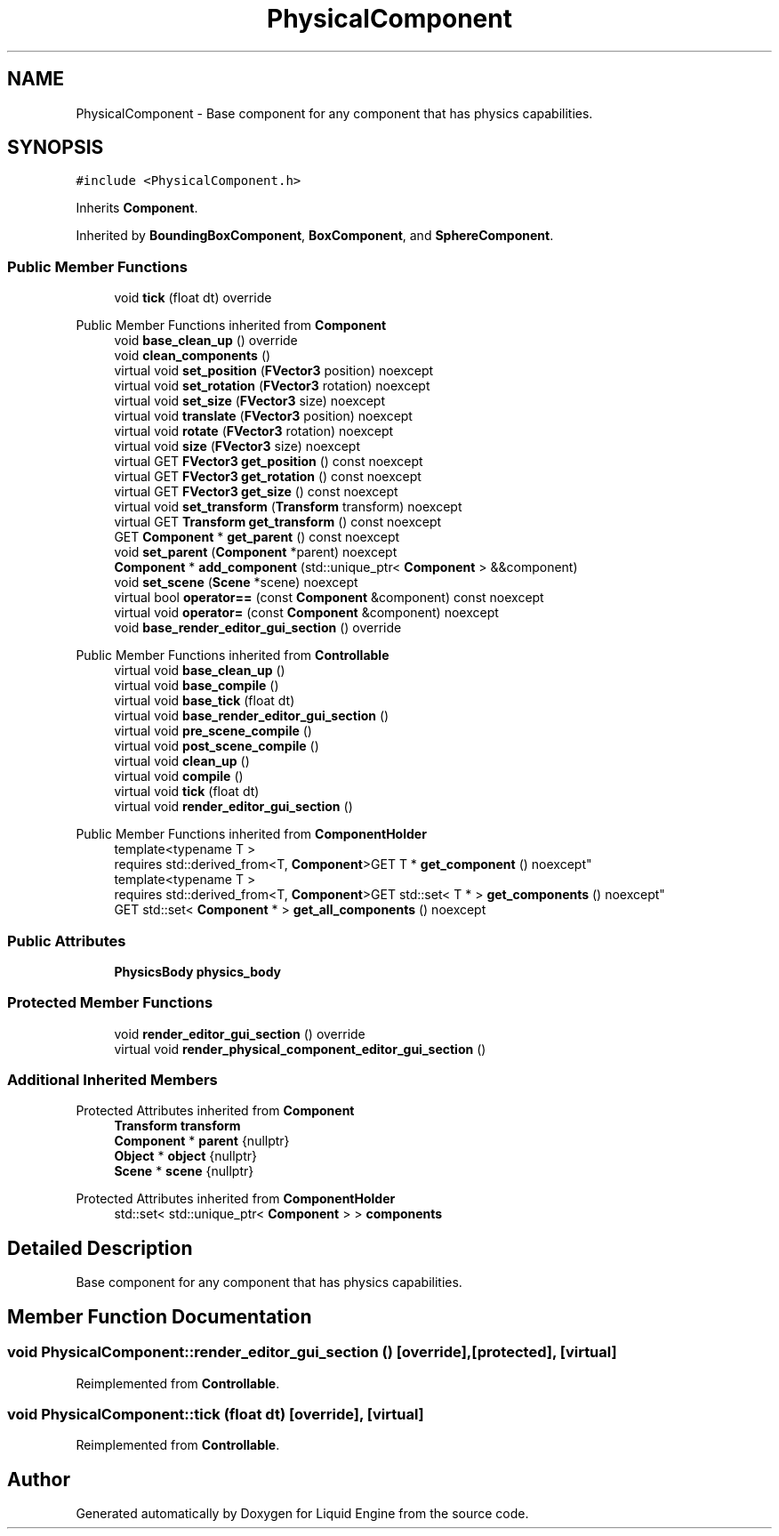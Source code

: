 .TH "PhysicalComponent" 3 "Wed Jul 9 2025" "Liquid Engine" \" -*- nroff -*-
.ad l
.nh
.SH NAME
PhysicalComponent \- Base component for any component that has physics capabilities\&.  

.SH SYNOPSIS
.br
.PP
.PP
\fC#include <PhysicalComponent\&.h>\fP
.PP
Inherits \fBComponent\fP\&.
.PP
Inherited by \fBBoundingBoxComponent\fP, \fBBoxComponent\fP, and \fBSphereComponent\fP\&.
.SS "Public Member Functions"

.in +1c
.ti -1c
.RI "void \fBtick\fP (float dt) override"
.br
.in -1c

Public Member Functions inherited from \fBComponent\fP
.in +1c
.ti -1c
.RI "void \fBbase_clean_up\fP () override"
.br
.ti -1c
.RI "void \fBclean_components\fP ()"
.br
.ti -1c
.RI "virtual void \fBset_position\fP (\fBFVector3\fP position) noexcept"
.br
.ti -1c
.RI "virtual void \fBset_rotation\fP (\fBFVector3\fP rotation) noexcept"
.br
.ti -1c
.RI "virtual void \fBset_size\fP (\fBFVector3\fP size) noexcept"
.br
.ti -1c
.RI "virtual void \fBtranslate\fP (\fBFVector3\fP position) noexcept"
.br
.ti -1c
.RI "virtual void \fBrotate\fP (\fBFVector3\fP rotation) noexcept"
.br
.ti -1c
.RI "virtual void \fBsize\fP (\fBFVector3\fP size) noexcept"
.br
.ti -1c
.RI "virtual GET \fBFVector3\fP \fBget_position\fP () const noexcept"
.br
.ti -1c
.RI "virtual GET \fBFVector3\fP \fBget_rotation\fP () const noexcept"
.br
.ti -1c
.RI "virtual GET \fBFVector3\fP \fBget_size\fP () const noexcept"
.br
.ti -1c
.RI "virtual void \fBset_transform\fP (\fBTransform\fP transform) noexcept"
.br
.ti -1c
.RI "virtual GET \fBTransform\fP \fBget_transform\fP () const noexcept"
.br
.ti -1c
.RI "GET \fBComponent\fP * \fBget_parent\fP () const noexcept"
.br
.ti -1c
.RI "void \fBset_parent\fP (\fBComponent\fP *parent) noexcept"
.br
.ti -1c
.RI "\fBComponent\fP * \fBadd_component\fP (std::unique_ptr< \fBComponent\fP > &&component)"
.br
.ti -1c
.RI "void \fBset_scene\fP (\fBScene\fP *scene) noexcept"
.br
.ti -1c
.RI "virtual bool \fBoperator==\fP (const \fBComponent\fP &component) const noexcept"
.br
.ti -1c
.RI "virtual void \fBoperator=\fP (const \fBComponent\fP &component) noexcept"
.br
.ti -1c
.RI "void \fBbase_render_editor_gui_section\fP () override"
.br
.in -1c

Public Member Functions inherited from \fBControllable\fP
.in +1c
.ti -1c
.RI "virtual void \fBbase_clean_up\fP ()"
.br
.ti -1c
.RI "virtual void \fBbase_compile\fP ()"
.br
.ti -1c
.RI "virtual void \fBbase_tick\fP (float dt)"
.br
.ti -1c
.RI "virtual void \fBbase_render_editor_gui_section\fP ()"
.br
.ti -1c
.RI "virtual void \fBpre_scene_compile\fP ()"
.br
.ti -1c
.RI "virtual void \fBpost_scene_compile\fP ()"
.br
.ti -1c
.RI "virtual void \fBclean_up\fP ()"
.br
.ti -1c
.RI "virtual void \fBcompile\fP ()"
.br
.ti -1c
.RI "virtual void \fBtick\fP (float dt)"
.br
.ti -1c
.RI "virtual void \fBrender_editor_gui_section\fP ()"
.br
.in -1c

Public Member Functions inherited from \fBComponentHolder\fP
.in +1c
.ti -1c
.RI "template<typename T > 
.br
requires std::derived_from<T, \fBComponent\fP>GET T * \fBget_component\fP () noexcept"
.br
.ti -1c
.RI "template<typename T > 
.br
requires std::derived_from<T, \fBComponent\fP>GET std::set< T * > \fBget_components\fP () noexcept"
.br
.ti -1c
.RI "GET std::set< \fBComponent\fP * > \fBget_all_components\fP () noexcept"
.br
.in -1c
.SS "Public Attributes"

.in +1c
.ti -1c
.RI "\fBPhysicsBody\fP \fBphysics_body\fP"
.br
.in -1c
.SS "Protected Member Functions"

.in +1c
.ti -1c
.RI "void \fBrender_editor_gui_section\fP () override"
.br
.ti -1c
.RI "virtual void \fBrender_physical_component_editor_gui_section\fP ()"
.br
.in -1c
.SS "Additional Inherited Members"


Protected Attributes inherited from \fBComponent\fP
.in +1c
.ti -1c
.RI "\fBTransform\fP \fBtransform\fP"
.br
.ti -1c
.RI "\fBComponent\fP * \fBparent\fP {nullptr}"
.br
.ti -1c
.RI "\fBObject\fP * \fBobject\fP {nullptr}"
.br
.ti -1c
.RI "\fBScene\fP * \fBscene\fP {nullptr}"
.br
.in -1c

Protected Attributes inherited from \fBComponentHolder\fP
.in +1c
.ti -1c
.RI "std::set< std::unique_ptr< \fBComponent\fP > > \fBcomponents\fP"
.br
.in -1c
.SH "Detailed Description"
.PP 
Base component for any component that has physics capabilities\&. 
.SH "Member Function Documentation"
.PP 
.SS "void PhysicalComponent::render_editor_gui_section ()\fC [override]\fP, \fC [protected]\fP, \fC [virtual]\fP"

.PP
Reimplemented from \fBControllable\fP\&.
.SS "void PhysicalComponent::tick (float dt)\fC [override]\fP, \fC [virtual]\fP"

.PP
Reimplemented from \fBControllable\fP\&.

.SH "Author"
.PP 
Generated automatically by Doxygen for Liquid Engine from the source code\&.
